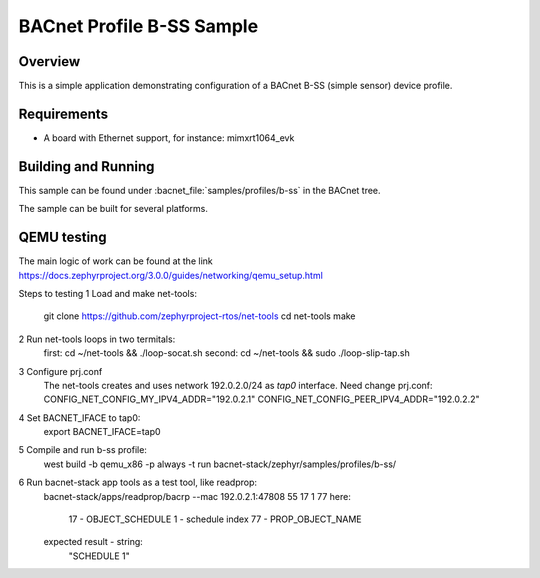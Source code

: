 .. _b-ss_sample:

BACnet Profile B-SS Sample
##########################

Overview
********

This is a simple application demonstrating configuration of a
BACnet B-SS (simple sensor) device profile.

Requirements
************

* A board with Ethernet support, for instance: mimxrt1064_evk

Building and Running
********************

This sample can be found under :bacnet_file:`samples/profiles/b-ss` in
the BACnet tree.

The sample can be built for several platforms.


QEMU testing
************

The main logic of work can be found at the link 
https://docs.zephyrproject.org/3.0.0/guides/networking/qemu_setup.html

Steps to testing
1 Load and make net-tools:
    git clone https://github.com/zephyrproject-rtos/net-tools
    cd net-tools
    make
2 Run net-tools loops in two termitals:
    first: cd ~/net-tools && ./loop-socat.sh
    second: cd ~/net-tools && sudo ./loop-slip-tap.sh
3 Configure prj.conf
    The net-tools creates and uses network 192.0.2.0/24 as `tap0` interface. 
    Need change prj.conf:
    CONFIG_NET_CONFIG_MY_IPV4_ADDR="192.0.2.1"
    CONFIG_NET_CONFIG_PEER_IPV4_ADDR="192.0.2.2"
4 Set BACNET_IFACE to tap0:
    export BACNET_IFACE=tap0
5 Compile and run b-ss profile:
    west build -b qemu_x86 -p always -t run bacnet-stack/zephyr/samples/profiles/b-ss/
6 Run bacnet-stack app tools as a test tool, like readprop:
    bacnet-stack/apps/readprop/bacrp --mac 192.0.2.1:47808 55 17 1 77
    here:
      17 - OBJECT_SCHEDULE
      1 - schedule index
      77 - PROP_OBJECT_NAME
    expected result - string:
     "SCHEDULE 1"
